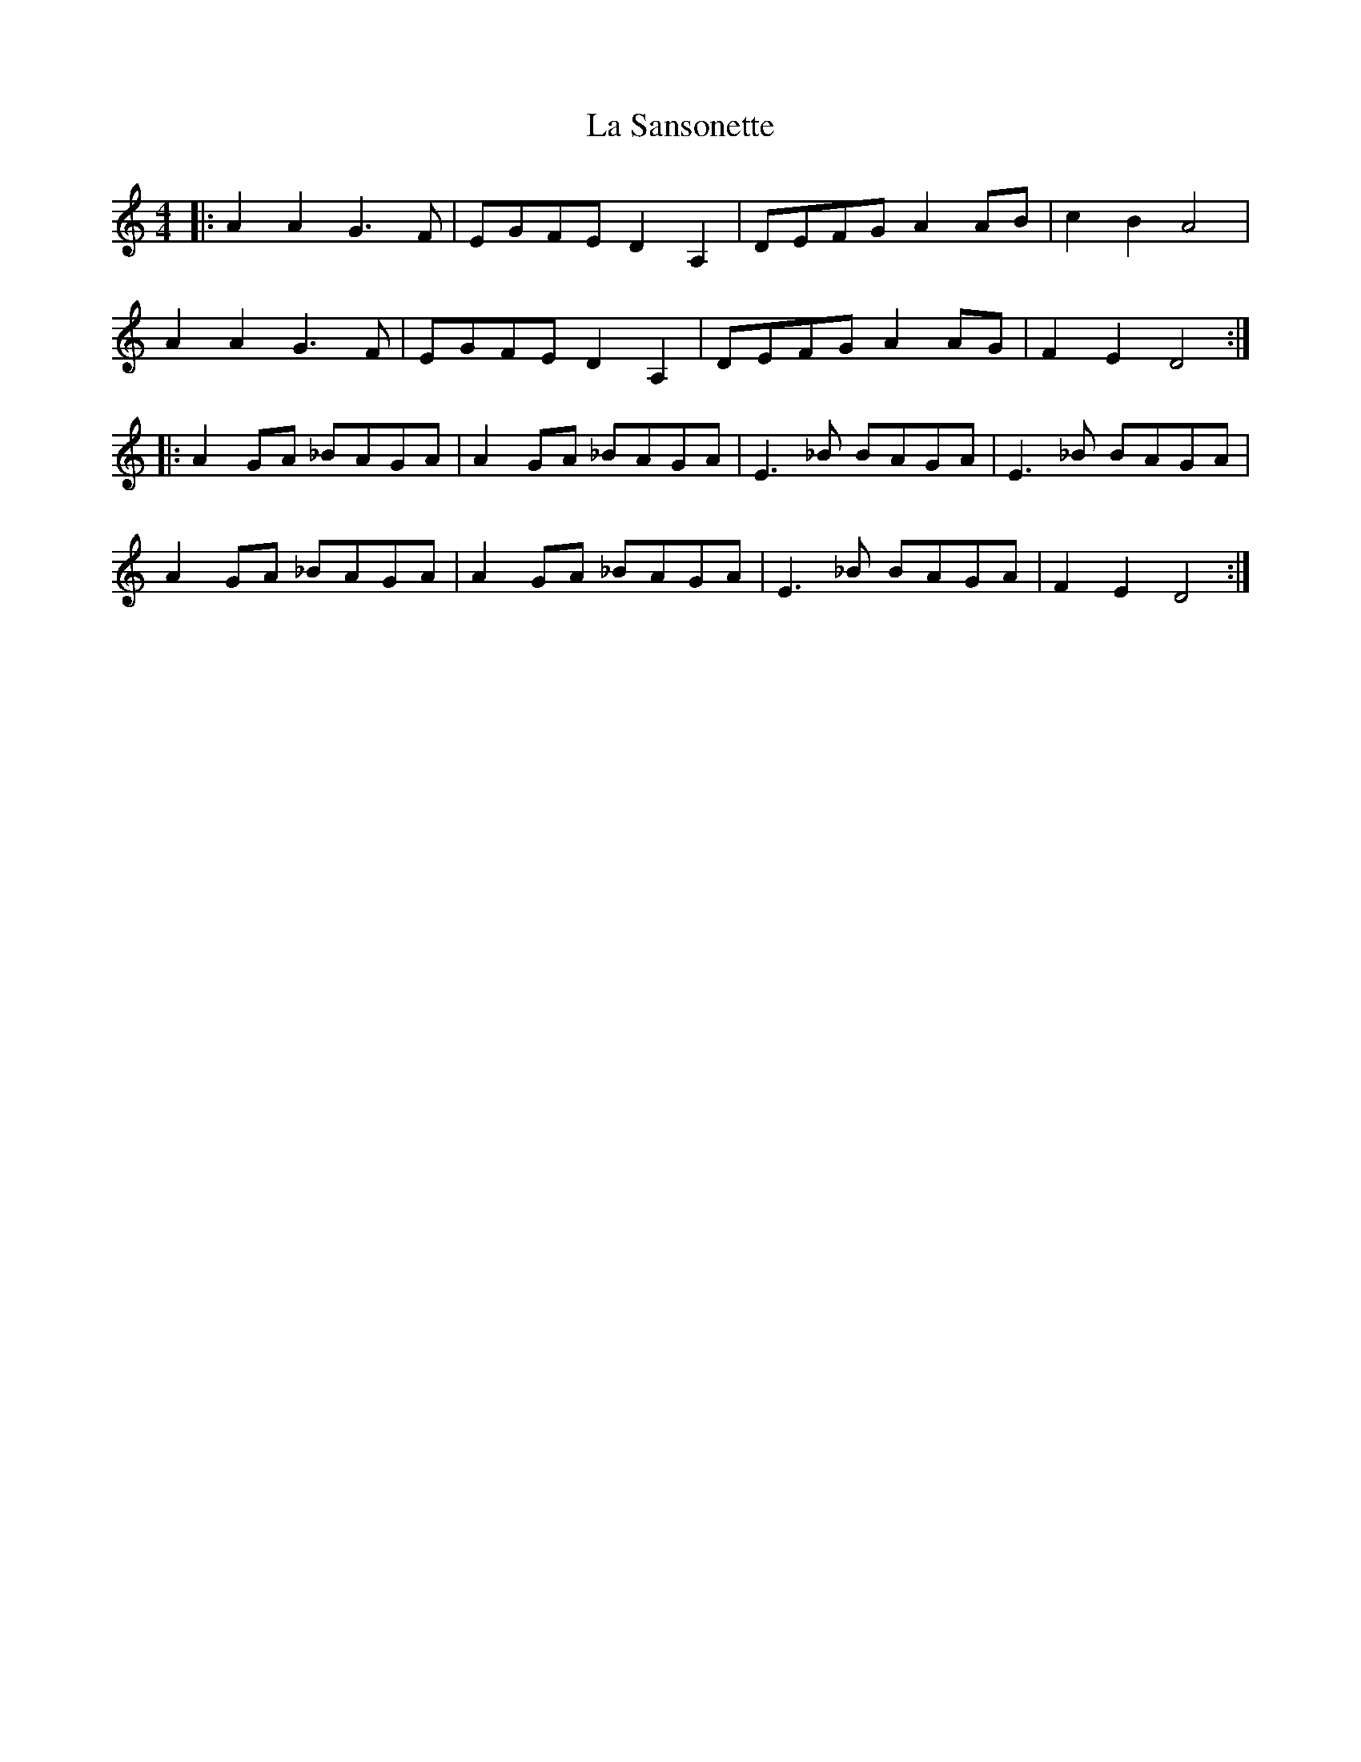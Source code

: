 X: 22315
T: La Sansonette
R: reel
M: 4/4
K: Ddorian
|:A2A2 G3F|EGFE D2A,2|DEFG A2AB|c2B2 A4|
A2A2 G3F|EGFE D2A,2|DEFG A2 AG|F2E2 D4:|
|:A2 GA _BAGA|A2 GA _BAGA|E3 _B BAGA|E3 _B BAGA|
A2 GA _BAGA|A2 GA _BAGA|E3 _B BAGA|F2E2 D4:|

